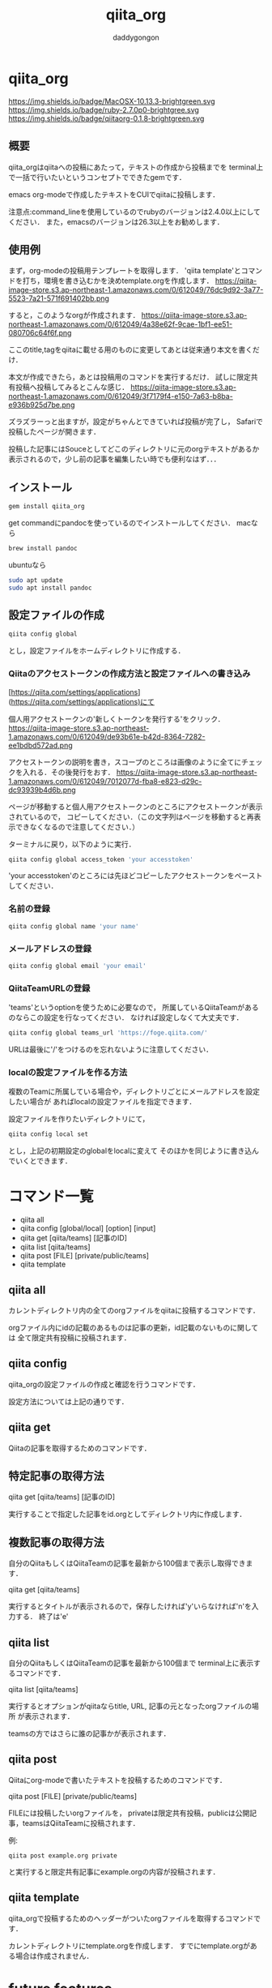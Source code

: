 # +qiita_teams: 79f1efa6ca0083c9f210
# +qiita_teams: 55b11d5449776ec36c77
#+OPTIONS: ^:{}
#+STARTUP: indent nolineimages
#+TITLE: qiita_org
#+AUTHOR: daddygongon
#+EMAIL:     (concat "")
#+LANGUAGE:  jp
#+OPTIONS:   H:4 toc:t num:2
#+OPTIONS:   toc:nil
#+TAG: api, org, qmd

* qiita_org
https://img.shields.io/badge/MacOSX-10.13.3-brightgreen.svg https://img.shields.io/badge/ruby-2.7.0p0-brightgree.svg 
https://img.shields.io/badge/qiitaorg-0.1.8-brightgreen.svg

** 概要
qiita_orgはqiitaへの投稿にあたって，テキストの作成から投稿までを
terminal上で一括で行いたいというコンセプトでできたgemです．

emacs org-modeで作成したテキストをCUIでqiitaに投稿します．

注意点:command_lineを使用しているのでrubyのバージョンは2.4.0以上にしてください．
また，emacsのバージョンは26.3以上をお勧めします．
** 使用例

まず，org-modeの投稿用テンプレートを取得します．
'qiita template'とコマンドを打ち，環境を書き込むかを決めtemplate.orgを作成します．
https://qiita-image-store.s3.ap-northeast-1.amazonaws.com/0/612049/76dc9d92-3a77-5523-7a21-571f691402bb.png

すると，このようなorgが作成されます．
https://qiita-image-store.s3.ap-northeast-1.amazonaws.com/0/612049/4a38e62f-9cae-1bf1-ee51-080706c64f6f.png

ここのtitle,tagをqiitaに載せる用のものに変更してあとは従来通り本文を書くだけ．

本文が作成できたら，あとは投稿用のコマンドを実行するだけ．
試しに限定共有投稿へ投稿してみるとこんな感じ．
https://qiita-image-store.s3.ap-northeast-1.amazonaws.com/0/612049/3f7179f4-e150-7a63-b8ba-e936b925d7be.png

ズラズラーっと出ますが，設定がちゃんとできていれば投稿が完了し，
Safariで投稿したページが開きます．

投稿した記事にはSouceとしてどこのディレクトリに元のorgテキストがあるか
表示されるので，少し前の記事を編集したい時でも便利なはず．．．

** インストール
#+begin_src bash
gem install qiita_org
#+end_src

get commandにpandocを使っているのでインストールしてください．
macなら
#+begin_src bash
brew install pandoc
#+end_src

ubuntuなら
#+begin_src bash
sudo apt update
sudo apt install pandoc
#+end_src
** 設定ファイルの作成
#+begin_src bash
qiita config global
#+end_src

とし，設定ファイルをホームディレクトリに作成する．

*** Qiitaのアクセストークンの作成方法と設定ファイルへの書き込み
[https://qiita.com/settings/applications](https://qiita.com/settings/applications)にて

個人用アクセストークンの'新しくトークンを発行する'をクリック．
https://qiita-image-store.s3.ap-northeast-1.amazonaws.com/0/612049/de93b61e-b42d-8364-7282-ee1bdbd572ad.png

アクセストークンの説明を書き，スコープのところは画像のように全てにチェックを入れる．その後発行をおす．
https://qiita-image-store.s3.ap-northeast-1.amazonaws.com/0/612049/7012077d-fba8-e823-d29c-dc93939b4d6b.png

ページが移動すると個人用アクセストークンのところにアクセストークンが表示されているので，
コピーしてください．（この文字列はページを移動すると再表示できなくなるので注意してください．）

ターミナルに戻り，以下のように実行．
#+begin_src bash
qiita config global access_token 'your accesstoken'
#+end_src
'your accesstoken'のところには先ほどコピーしたアクセストークンをペーストしてください．

*** 名前の登録
#+begin_src bash
qiita config global name 'your name'
#+end_src

*** メールアドレスの登録
#+begin_src bash
qiita config global email 'your email'
#+end_src

*** QiitaTeamURLの登録
'teams'というoptionを使うために必要なので，
所属しているQiitaTeamがあるのならこの設定を行なってください．
なければ設定しなくて大丈夫です．

#+begin_src bash
qiita config global teams_url 'https://foge.qiita.com/'
#+end_src

URLは最後に'/'をつけるのを忘れないように注意してください．

*** localの設定ファイルを作る方法
複数のTeamに所属している場合や，ディレクトリごとにメールアドレスを設定したい場合が
あればlocalの設定ファイルを指定できます．

設定ファイルを作りたいディレクトリにて，
#+begin_src bash
qiita config local set
#+end_src

とし，上記の初期設定のglobalをlocalに変えて
そのほかを同じように書き込んでいくとできます．
* コマンド一覧
- qiita all
- qiita config [global/local] [option] [input]
- qiita get [qiita/teams] [記事のID]
- qiita list [qiita/teams]
- qiita post [FILE] [private/public/teams]
- qiita template

** qiita all 
カレントディレクトリ内の全てのorgファイルをqiitaに投稿するコマンドです．

orgファイル内にidの記載のあるものは記事の更新，id記載のないものに関しては
全て限定共有投稿に投稿されます．

** qiita config
qiita_orgの設定ファイルの作成と確認を行うコマンドです．

設定方法については上記の通りです．

** qiita get
Qiitaの記事を取得するためのコマンドです．

** 特定記事の取得方法
qiita get [qiita/teams] [記事のID]

実行することで指定した記事をid.orgとしてディレクトリ内に作成します．

** 複数記事の取得方法
自分のQiitaもしくはQiitaTeamの記事を最新から100個まで表示し取得できます．

qiita get [qiita/teams]

実行するとタイトルが表示されるので，保存したければ'y'いらなければ'n'を入力する．
終了は'e'

** qiita list
自分のQiitaもしくはQiitaTeamの記事を最新から100個まで
terminal上に表示するコマンドです．

qiita list [qiita/teams]

実行するとオプションがqiitaならtitle, URL, 記事の元となったorgファイルの場所
が表示されます．

teamsの方ではさらに誰の記事かが表示されます．

** qiita post
Qiitaにorg-modeで書いたテキストを投稿するためのコマンドです．

qiita post [FILE] [private/public/teams]

FILEには投稿したいorgファイルを，
privateは限定共有投稿，publicは公開記事，teamsはQiitaTeamに投稿されます．

例:
#+begin_src
qiita post example.org private
#+end_src

と実行すると限定共有記事にexample.orgの内容が投稿されます．

** qiita template
qiita_orgで投稿するためのヘッダーがついたorgファイルを取得するコマンドです．

カレントディレクトリにtemplate.orgを作成します．
すでにtemplate.orgがある場合は作成されません．
* future features
- qiita post => refactoring

- configに登録する、git edit global. editor, mail, users...
- qiita config access_token hogehoge
- qiita config teams hogehoge
- giita config =>  configを表示

- cui, 変数名を適切に選ぶ，teams_path -> teams_url
- qiita getの実装，


